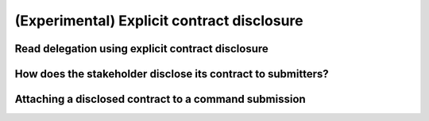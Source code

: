 .. Copyright (c) 2023 Digital Asset (Switzerland) GmbH and/or its affiliates. All rights reserved.
.. SPDX-License-Identifier: Apache-2.0

.. _explicit-contract-disclosure:

(Experimental) Explicit contract disclosure
###########################################

Read delegation using explicit contract disclosure
--------------------------------------------------

How does the stakeholder disclose its contract to submitters?
-------------------------------------------------------------

Attaching a disclosed contract to a command submission
------------------------------------------------------
